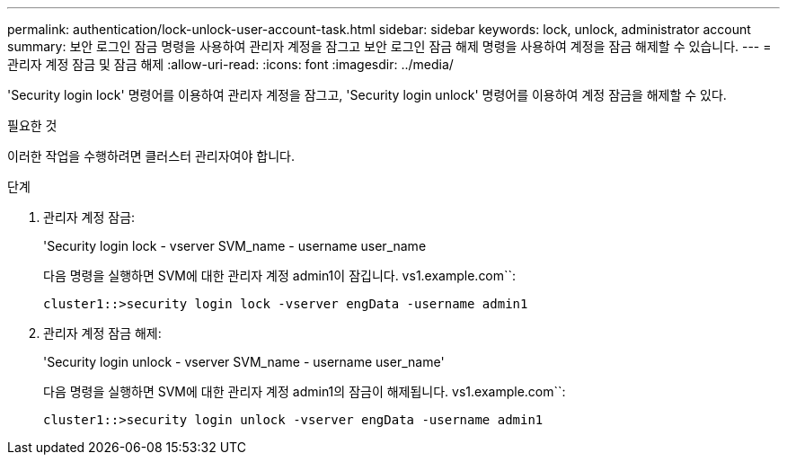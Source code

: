 ---
permalink: authentication/lock-unlock-user-account-task.html 
sidebar: sidebar 
keywords: lock, unlock, administrator account 
summary: 보안 로그인 잠금 명령을 사용하여 관리자 계정을 잠그고 보안 로그인 잠금 해제 명령을 사용하여 계정을 잠금 해제할 수 있습니다. 
---
= 관리자 계정 잠금 및 잠금 해제
:allow-uri-read: 
:icons: font
:imagesdir: ../media/


[role="lead"]
'Security login lock' 명령어를 이용하여 관리자 계정을 잠그고, 'Security login unlock' 명령어를 이용하여 계정 잠금을 해제할 수 있다.

.필요한 것
이러한 작업을 수행하려면 클러스터 관리자여야 합니다.

.단계
. 관리자 계정 잠금:
+
'Security login lock - vserver SVM_name - username user_name

+
다음 명령을 실행하면 SVM에 대한 관리자 계정 admin1이 잠깁니다. vs1.example.com``:

+
[listing]
----
cluster1::>security login lock -vserver engData -username admin1
----
. 관리자 계정 잠금 해제:
+
'Security login unlock - vserver SVM_name - username user_name'

+
다음 명령을 실행하면 SVM에 대한 관리자 계정 admin1의 잠금이 해제됩니다. vs1.example.com``:

+
[listing]
----
cluster1::>security login unlock -vserver engData -username admin1
----

